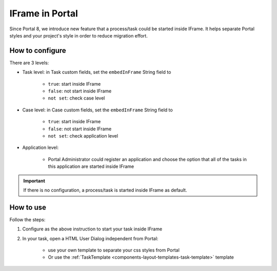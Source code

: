 .. _iframe:

IFrame in Portal
****************

Since Portal 8, we introduce new feature that a process/task could be started inside IFrame. It helps separate Portal styles
and your project's style in order to reduce migration effort.

.. _configuration:

How to configure
================

There are 3 levels:

- Task level: in Task custom fields, set the ``embedInFrame`` String field to

	- ``true``: start inside IFrame
	- ``false``: not start inside IFrame
	- ``not set``: check case level

- Case level: in Case custom fields, set the ``embedInFrame`` String field to 

	- ``true``: start inside IFrame 
	- ``false``: not start inside IFrame 
	- ``not set``: check application level

- Application level:

	- Portal Administrator could register an application and choose the option that all of the tasks in this application are started inside IFrame

.. important::
	If there is no configuration, a process/task is started inside IFrame as default.

.. _usage:

How to use
==========

Follow the steps:

1. Configure as the above instruction to start your task inside IFrame
 
2. In your task, open a HTML User Dialog independent from Portal:

	- use your own template to separate your css styles from Portal
	- Or use the :ref:`TaskTemplate <components-layout-templates-task-template>` template
	
	|iframe-template|
	
.. |iframe-template| image:: images/iframe-template.png